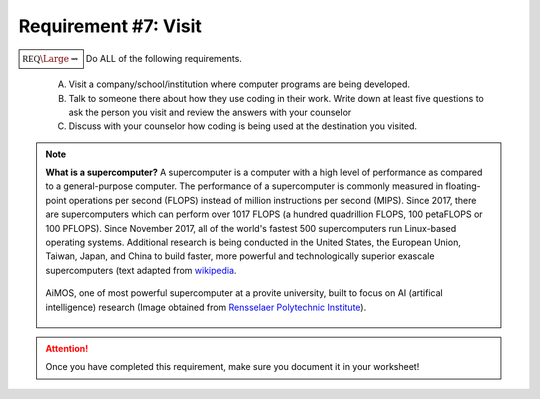 Requirement #7: Visit
+++++++++++++++++++++

:math:`\boxed{\mathbb{REQ}\Large \rightsquigarrow}` Do ALL of the following requirements.

      A. Visit a company/school/institution where computer programs are being developed.
      B. Talk to someone there about how they use coding in their work. Write down at least five questions to ask the person you visit and review the answers with your counselor
      C. Discuss with your counselor how coding is being used at the destination you visited.

.. note::  **What is a supercomputer?**
   A supercomputer is a computer with a high level of performance as compared to a general-purpose computer. The performance of a supercomputer is commonly measured in floating-point operations per second (FLOPS) instead of million instructions per second (MIPS). Since 2017, there are supercomputers which can perform over 1017 FLOPS (a hundred quadrillion FLOPS, 100 petaFLOPS or 100 PFLOPS). Since November 2017, all of the world's fastest 500 supercomputers run Linux-based operating systems. Additional research is being conducted in the United States, the European Union, Taiwan, Japan, and China to build faster, more powerful and technologically superior exascale supercomputers (text adapted from `wikipedia <https://en.wikipedia.org/wiki/Supercomputer>`__. 
   
   .. figure:: _images/AiMOS_4.jpg
      :width: 500px
      :align: center
      :alt: alternate text
      :figclass: align-center

      AiMOS, one of most powerful supercomputer at a provite university, built to focus on AI (artifical intelligence) research (Image obtained from `Rensselaer Polytechnic Institute <https://news.rpi.edu/content/2019/12/05/aimos-most-powerful-supercomputer-private-university-focus-ai-research>`__). 

    	      
	    
.. attention:: Once you have completed this requirement, make sure you document it in your worksheet!


